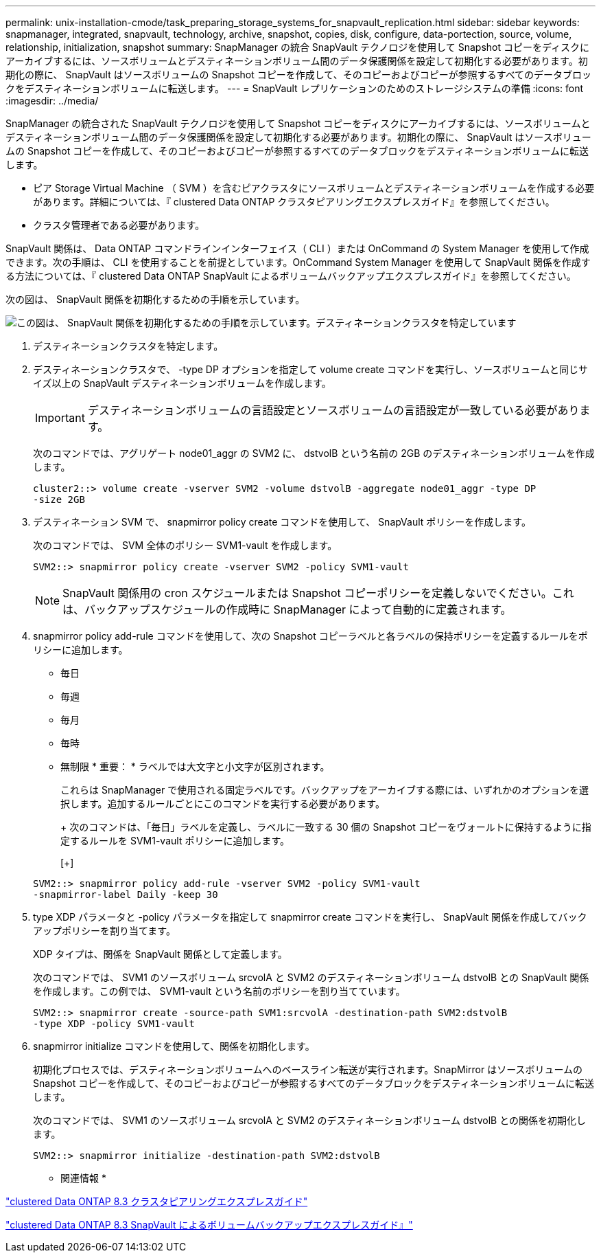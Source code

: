 ---
permalink: unix-installation-cmode/task_preparing_storage_systems_for_snapvault_replication.html 
sidebar: sidebar 
keywords: snapmanager, integrated, snapvault, technology, archive, snapshot, copies, disk, configure, data-portection, source, volume, relationship, initialization, snapshot 
summary: SnapManager の統合 SnapVault テクノロジを使用して Snapshot コピーをディスクにアーカイブするには、ソースボリュームとデスティネーションボリューム間のデータ保護関係を設定して初期化する必要があります。初期化の際に、 SnapVault はソースボリュームの Snapshot コピーを作成して、そのコピーおよびコピーが参照するすべてのデータブロックをデスティネーションボリュームに転送します。 
---
= SnapVault レプリケーションのためのストレージシステムの準備
:icons: font
:imagesdir: ../media/


[role="lead"]
SnapManager の統合された SnapVault テクノロジを使用して Snapshot コピーをディスクにアーカイブするには、ソースボリュームとデスティネーションボリューム間のデータ保護関係を設定して初期化する必要があります。初期化の際に、 SnapVault はソースボリュームの Snapshot コピーを作成して、そのコピーおよびコピーが参照するすべてのデータブロックをデスティネーションボリュームに転送します。

* ピア Storage Virtual Machine （ SVM ）を含むピアクラスタにソースボリュームとデスティネーションボリュームを作成する必要があります。詳細については、『 clustered Data ONTAP クラスタピアリングエクスプレスガイド』を参照してください。
* クラスタ管理者である必要があります。


SnapVault 関係は、 Data ONTAP コマンドラインインターフェイス（ CLI ）または OnCommand の System Manager を使用して作成できます。次の手順は、 CLI を使用することを前提としています。OnCommand System Manager を使用して SnapVault 関係を作成する方法については、『 clustered Data ONTAP SnapVault によるボリュームバックアップエクスプレスガイド』を参照してください。

次の図は、 SnapVault 関係を初期化するための手順を示しています。

image::../media/snapvault_steps_clustered.gif[この図は、 SnapVault 関係を初期化するための手順を示しています。デスティネーションクラスタを特定しています,creating a destination volume,creating a policy]

. デスティネーションクラスタを特定します。
. デスティネーションクラスタで、 -type DP オプションを指定して volume create コマンドを実行し、ソースボリュームと同じサイズ以上の SnapVault デスティネーションボリュームを作成します。
+

IMPORTANT: デスティネーションボリュームの言語設定とソースボリュームの言語設定が一致している必要があります。

+
次のコマンドでは、アグリゲート node01_aggr の SVM2 に、 dstvolB という名前の 2GB のデスティネーションボリュームを作成します。

+
[listing]
----
cluster2::> volume create -vserver SVM2 -volume dstvolB -aggregate node01_aggr -type DP
-size 2GB
----
. デスティネーション SVM で、 snapmirror policy create コマンドを使用して、 SnapVault ポリシーを作成します。
+
次のコマンドでは、 SVM 全体のポリシー SVM1-vault を作成します。

+
[listing]
----
SVM2::> snapmirror policy create -vserver SVM2 -policy SVM1-vault
----
+

NOTE: SnapVault 関係用の cron スケジュールまたは Snapshot コピーポリシーを定義しないでください。これは、バックアップスケジュールの作成時に SnapManager によって自動的に定義されます。

. snapmirror policy add-rule コマンドを使用して、次の Snapshot コピーラベルと各ラベルの保持ポリシーを定義するルールをポリシーに追加します。
+
** 毎日
** 毎週
** 毎月
** 毎時
** 無制限 * 重要： * ラベルでは大文字と小文字が区別されます。


+
これらは SnapManager で使用される固定ラベルです。バックアップをアーカイブする際には、いずれかのオプションを選択します。追加するルールごとにこのコマンドを実行する必要があります。

+
+ 次のコマンドは、「毎日」ラベルを定義し、ラベルに一致する 30 個の Snapshot コピーをヴォールトに保持するように指定するルールを SVM1-vault ポリシーに追加します。

+
[+]

+
[listing]
----
SVM2::> snapmirror policy add-rule -vserver SVM2 -policy SVM1-vault
-snapmirror-label Daily -keep 30
----
. type XDP パラメータと -policy パラメータを指定して snapmirror create コマンドを実行し、 SnapVault 関係を作成してバックアップポリシーを割り当てます。
+
XDP タイプは、関係を SnapVault 関係として定義します。

+
次のコマンドでは、 SVM1 のソースボリューム srcvolA と SVM2 のデスティネーションボリューム dstvolB との SnapVault 関係を作成します。この例では、 SVM1-vault という名前のポリシーを割り当てています。

+
[listing]
----
SVM2::> snapmirror create -source-path SVM1:srcvolA -destination-path SVM2:dstvolB
-type XDP -policy SVM1-vault
----
. snapmirror initialize コマンドを使用して、関係を初期化します。
+
初期化プロセスでは、デスティネーションボリュームへのベースライン転送が実行されます。SnapMirror はソースボリュームの Snapshot コピーを作成して、そのコピーおよびコピーが参照するすべてのデータブロックをデスティネーションボリュームに転送します。

+
次のコマンドでは、 SVM1 のソースボリューム srcvolA と SVM2 のデスティネーションボリューム dstvolB との関係を初期化します。

+
[listing]
----
SVM2::> snapmirror initialize -destination-path SVM2:dstvolB
----


* 関連情報 *

https://library.netapp.com/ecm/ecm_download_file/ECMP1547469["clustered Data ONTAP 8.3 クラスタピアリングエクスプレスガイド"]

https://library.netapp.com/ecm/ecm_download_file/ECMP1653496["clustered Data ONTAP 8.3 SnapVault によるボリュームバックアップエクスプレスガイド』"]
